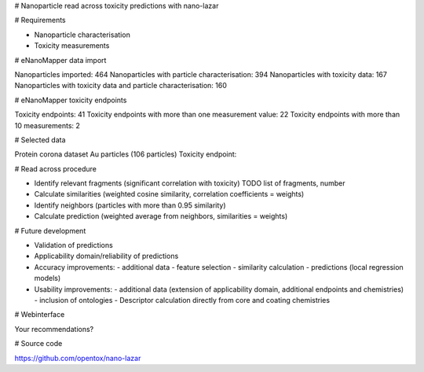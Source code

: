 # Nanoparticle read across toxicity predictions with nano-lazar

# Requirements

- Nanoparticle characterisation
- Toxicity measurements

# eNanoMapper data import

Nanoparticles imported: 464
Nanoparticles with particle characterisation: 394
Nanoparticles with toxicity data: 167
Nanoparticles with toxicity data and particle characterisation: 160

# eNanoMapper toxicity endpoints

.. alles ohne falsch? zugewiesene protein corona tox endpoints
Toxicity endpoints: 41
Toxicity endpoints with more than one measurement value: 22
Toxicity endpoints with more than 10 measurements: 2

# Selected data

Protein corona dataset Au particles (106 particles)
Toxicity endpoint: 

# Read across procedure

- Identify relevant fragments (significant correlation with toxicity)
  TODO list of fragments, number
- Calculate similarities (weighted cosine similarity, correlation coefficients = weights)
- Identify neighbors (particles with more than 0.95 similarity)
- Calculate prediction (weighted average from neighbors, similarities = weights)

# Future development

- Validation of predictions
- Applicability domain/reliability of predictions

- Accuracy improvements:
  - additional data
  - feature selection
  - similarity calculation
  - predictions (local regression models)

- Usability improvements:
  - additional data (extension of applicability domain, additional endpoints and chemistries)
  - inclusion of ontologies
  - Descriptor calculation directly from core and coating chemistries

# Webinterface

Your recommendations?

# Source code

https://github.com/opentox/nano-lazar
